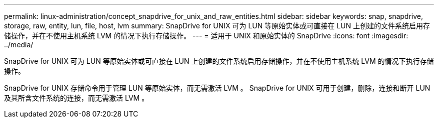 ---
permalink: linux-administration/concept_snapdrive_for_unix_and_raw_entities.html 
sidebar: sidebar 
keywords: snap, snapdrive, storage, raw, entity, lun, file, host, lvm 
summary: SnapDrive for UNIX 可为 LUN 等原始实体或可直接在 LUN 上创建的文件系统启用存储操作，并在不使用主机系统 LVM 的情况下执行存储操作。 
---
= 适用于 UNIX 和原始实体的 SnapDrive
:icons: font
:imagesdir: ../media/


[role="lead"]
SnapDrive for UNIX 可为 LUN 等原始实体或可直接在 LUN 上创建的文件系统启用存储操作，并在不使用主机系统 LVM 的情况下执行存储操作。

SnapDrive for UNIX 存储命令用于管理 LUN 等原始实体，而无需激活 LVM 。 SnapDrive for UNIX 可用于创建，删除，连接和断开 LUN 及其所含文件系统的连接，而无需激活 LVM 。
